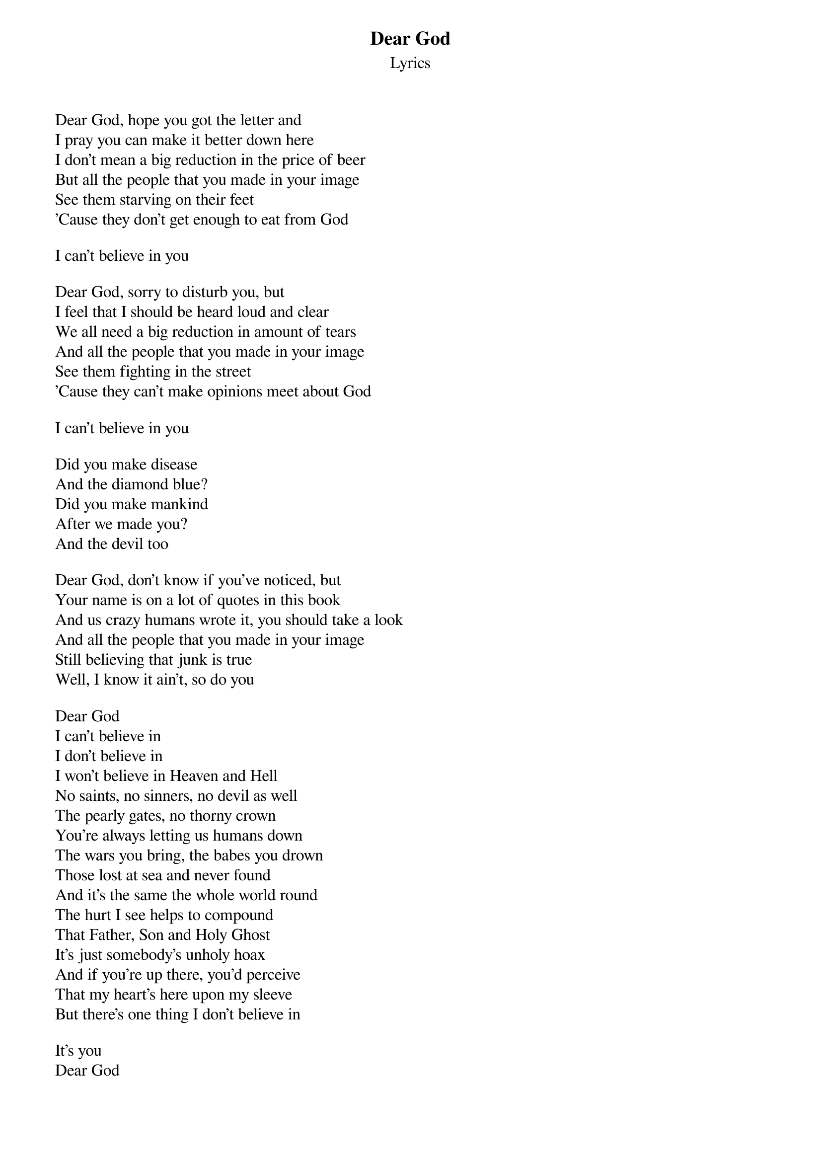 {title: Dear God}
{subtitle: Lyrics}
{artist: XTC}
{composer: Andy Partridge}
{lyricist: Andy Partridge}

Dear God, hope you got the letter and
I pray you can make it better down here
I don't mean a big reduction in the price of beer
But all the people that you made in your image
See them starving on their feet
'Cause they don't get enough to eat from God

I can't believe in you

Dear God, sorry to disturb you, but
I feel that I should be heard loud and clear
We all need a big reduction in amount of tears
And all the people that you made in your image
See them fighting in the street
'Cause they can't make opinions meet about God

I can't believe in you

Did you make disease
And the diamond blue?
Did you make mankind
After we made you?
And the devil too

Dear God, don't know if you've noticed, but
Your name is on a lot of quotes in this book
And us crazy humans wrote it, you should take a look
And all the people that you made in your image
Still believing that junk is true
Well, I know it ain't, so do you

Dear God
I can't believe in
I don't believe in
I won't believe in Heaven and Hell
No saints, no sinners, no devil as well
The pearly gates, no thorny crown
You're always letting us humans down
The wars you bring, the babes you drown
Those lost at sea and never found
And it's the same the whole world round
The hurt I see helps to compound
That Father, Son and Holy Ghost
It's just somebody's unholy hoax
And if you're up there, you'd perceive
That my heart's here upon my sleeve
But there's one thing I don't believe in

It's you
Dear God
